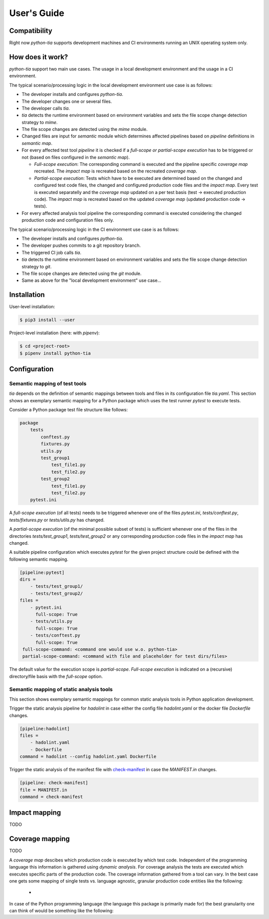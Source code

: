 .. _guide:

User's Guide
============

Compatibility
-------------

Right now `python-tia` supports development machines and CI environments running an UNIX operating system only.

How does it work?
-----------------

`python-tia` support two main use cases. The usage in a local development
environment and the usage in a CI environment.

The typical scenario/processing logic in the local development environment use case is as follows:

* The developer installs and configures `python-tia`.
* The developer changes one or several files.
* The developer calls `tia`.
* `tia` detects the runtime environment based on environment
  variables and sets the file scope change detection strategy to
  `mime`.
* The file scope changes are detected using the `mime` module.
* Changed files are input for `semantic` module
  which determines affected pipelines based on *pipeline*
  definitions in *semantic map*.
* For every affected test tool *pipeline* it is checked if a *full-scope or
  partial-scope execution* has to be triggered or not (based on files
  configured in the *semantic map*).

  * *Full-scope execution*: The corresponding command
    is executed and the pipeline specific *coverage map* recreated.
    The *impact map* is recreated based on the recreated *coverage map*.
  * *Partial-scope execution*: Tests which have to be executed are
    determined based on the changed and configured test code files,
    the changed and configured production code files and the *impact map*.
    Every test is executed separatelly and the *coverage map*
    updated on a per test basis (test -> executed production code).
    The *impact map* is recreated based on the
    updated *coverage map* (updated production code -> tests).

* For every affected analysis tool pipeline the corresponding command
  is executed considering the changed production code and configuration files only.

The typical scenario/processing logic in the CI environment use case is as follows:

* The developer installs and configures `python-tia`.
* The developer pushes commits to a git repository branch.
* The triggered CI job calls `tia`.
* `tia` detects the runtime environment based on environment
  variables and sets the file scope change detection strategy to
  `git`.
* The file scope changes are detected using the `git` module.
* Same as above for the "local development environment" use case...

Installation
------------

User-level installation:

.. code-block:: python

   $ pip3 install --user 

Project-level installation (here: with `pipenv`):

.. code-block:: python

   $ cd <project-root>
   $ pipenv install python-tia

Configuration
-------------

Semantic mapping of test tools
..............................

`tia` depends on the definition of semantic mappings between tools and files in its configuration file `tia.yaml`.
This section shows an exemplary semantic mapping for a Python package which uses the test runner `pytest` to execute tests.

Consider a Python package test file structure like follows:

.. code-block:: yaml

   package
       tests
           conftest.py 
           fixtures.py
           utils.py
           test_group1
               test_file1.py
               test_file2.py
           test_group2
               test_file1.py
               test_file2.py
       pytest.ini

A *full-scope execution* (of all tests) needs to be triggered whenever one of the files
`pytest.ini`, `tests/conftest.py`, `tests/fixtures.py` or `tests/utils.py` has changed.

A *partial-scope execution* (of the minimal possible subset of tests) is sufficient
whenever one of the files in the directories `tests/test_group1`, `tests/test_group2`
or any corresponding production code files in the *impact map* has changed.

A suitable pipeline configuration which executes `pytest` for the given project structure
could be defined with the following semantic mapping.

.. code-block:: yaml

   [pipeline:pytest]
   dirs =
       - tests/test_group1/
       - tests/test_group2/
   files =
       - pytest.ini
         full-scope: True
       - tests/utils.py
         full-scope: True
       - tests/conftest.py
         full-scope: True
    full-scope-command: <command one would use w.o. python-tia>
    partial-scope-command: <command with file and placeholder for test dirs/files>

The default value for the execution scope is *partial-scope*.
*Full-scope execution* is indicated on a (recursive) directory/file basis with the
`full-scope` option.

Semantic mapping of static analysis tools
.........................................

This section shows exemplary semantic mappings for common static analysis tools in Python application development.

Trigger the static analysis pipeline for `hadolint` in case either the
config file `hadolint.yaml` or the docker file `Dockerfile` changes.

.. code-block:: yaml

   [pipeline:hadolint]
   files =
       - hadolint.yaml
       - Dockerfile
   command = hadolint --config hadolint.yaml Dockerfile

Trigger the static analysis of the manifest file with `check-manifest`_ in case the `MANIFEST.in` changes.

.. code-block:: yaml

    [pipeline: check-manifest]
    file = MANIFEST.in
    command = check-manifest

.. _check-manifest: https://github.com/mgedmin/check-manifest

Impact mapping
--------------

TODO

Coverage mapping
----------------

TODO

A *coverage map* descibes which production code is executed by which test code.
Independent of the programming language this information is gathered using *dynamic analysis*.
For coverage analysis the tests are executed which executes specific parts of the production code.
The coverage information gathered from a tool can vary. In the best case one gets some mapping of
single tests vs. language agnostic, granular production code entities like the following:

 * 

In case of the Python programming language (the language this package is primarily made for)
the best granularity one can think of would be something like the following:

